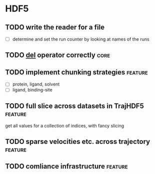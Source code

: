 * HDF5

** TODO write the reader for a file 

- [ ] determine and set the run counter by looking at names of the runs

** TODO __del__ operator correctly                                     :core:

** TODO implement chunking strategies                               :feature:

- [ ] protein, ligand, solvent
- [ ] ligand, binding-site


** TODO full slice across datasets in TrajHDF5                      :feature:

get all values for a collection of indices, with fancy slicing

** TODO sparse velocities etc. across trajectory                    :feature:

** TODO comliance infrastructure                                    :feature:
